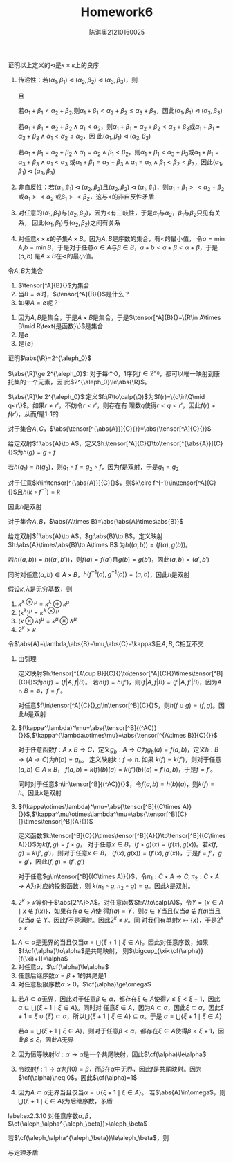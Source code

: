#+TITLE: Homework6

#+AUTHOR: 陈淇奥@@latex:\\@@21210160025
#+OPTIONS: toc:nil
#+LATEX_HEADER: \input{../../../preamble-lite.tex}
#+LATEX_HEADER: \usepackage[UTF8]{ctex}

#+ATTR_LATEX: :options [2.2.6]
#+BEGIN_exercise
证明以上定义的\(\lhd\)是\(\kappa\times\kappa\)上的良序
#+END_exercise

#+BEGIN_proof
1. 传递性：若\((\alpha_1,\beta_1)\lhd(\alpha_2,\beta_2)\lhd(\alpha_3,\beta_3)\)，则
   \begin{align*}
    &\alpha_1+\beta_1<\alpha_2+\beta_2,\text{或}\\
    &\alpha_1+\beta_1=\alpha_2+\beta_2\wedge\alpha_1<\alpha_2,\text{或}\\
    &\alpha_1+\beta_1=\alpha_2+\beta_2\wedge\alpha_1=\alpha_2\wedge\beta_1<\beta_2
   \end{align*}
   且
    \begin{align*}
    &\alpha_2+\beta_2<\alpha_3+\beta_3,\text{或}\\
    &\alpha_2+\beta_2=\alpha_3+\beta_3\wedge\alpha_2<\alpha_3,\text{或}\\
    &\alpha_2+\beta_2=\alpha_3+\beta_3\wedge\alpha_2=\alpha_3\wedge\beta_2<\beta_3
   \end{align*}
   若\(\alpha_1+\beta_1<\alpha_2+\beta_2\),则\(\alpha_1+\beta_1<\alpha_2+\beta_2\le\alpha_3+\beta_3\)，因此\((\alpha_1,\beta_1)\lhd(\alpha_3,\beta_3)\)

   若\(\alpha_1+\beta_1=\alpha_2+\beta_2\wedge\alpha_1<\alpha_2\)，则\(\alpha_1+\beta_1=\alpha_2+\beta_2<\alpha_3+\beta_3\)或\(\alpha_1+\beta_1=\alpha_3+\beta_3\wedge\alpha_1<\alpha_2\le\alpha_3\)，因
   此\((\alpha_1,\beta_1)\lhd(\alpha_3,\beta_3)\)

   若\(\alpha_1+\beta_1=\alpha_2+\beta_2\wedge\alpha_1=\alpha_2\wedge\beta_1<\beta_2\)，则\(\alpha_1+\beta_1<\alpha_3+\beta_3\)或\(\alpha_1+\beta_1=\alpha_3+\beta_3\wedge\alpha_1<\alpha_3\)
   或\(\alpha_1+\beta_1=\alpha_3+\beta_3\wedge\alpha_1=\alpha_3\wedge\beta_1<\beta_2<\beta_3\)，因此\((\alpha_1,\beta_1)\lhd(\alpha_3,\beta_3)\)

2. 非自反性：若\((\alpha_1,\beta_1)\lhd(\alpha_2,\beta_2)\)且\((\alpha_2,\beta_2)\lhd(\alpha_1,\beta_1)\)，则\(\alpha_1+\beta_1><\alpha_2+\beta_2\)或\(\alpha_1><\alpha_2\)
   或\(\beta_1><\beta_2\)，这与\(<\)的非自反性矛盾

3. 对任意的\((\alpha_1,\beta_1)\)与\((\alpha_2,\beta_2)\)，因为\(<\)有三岐性，于是\(\alpha_1\)与\(\alpha_2\)，\(\beta_1\)与\(\beta_2\)只见有关系，
   因此\((\alpha_1,\beta_1)\)与\((\alpha_2,\beta_2)\)之间有关系

4. 对任意\(\kappa\times\kappa\)的子集\(A\times B\)。因为\(A,B\)是序数的集合，有\(<\)的最小值，
   令\(a=\min A\),\(b=\min B\)，于是对于任意\(\alpha\in A\)与\(\beta\in B\)，\(a+b<a+\beta<\alpha+\beta\)，于是\((a,b)\)
   是\(A\times B\)在\(\lhd\)的最小值。
#+END_proof

#+ATTR_LATEX: :options [2.2.9]
#+BEGIN_exercise
令\(A,B\)为集合
1. \(\tensor[^A]{B}{}\)为集合
2. 当\(B=\emptyset\)时，\(\tensor[^A]{B}{}\)是什么？
3. 如果\(A=\emptyset\)呢？
#+END_exercise

#+BEGIN_proof
1. 因为\(A,B\)是集合，于是\(A\times B\)是集合，于是\(\tensor[^A]{B}{}=\{R\in A\times B\mid R\text{是函数}\}\)是集合
2. 是\(\emptyset\)
3. 是\(\{\emptyset\}\)
#+END_proof

#+ATTR_LATEX: :options [2.2.16]
#+BEGIN_exercise
证明\(\abs{\R}=2^{\aleph_0}\)
#+END_exercise

#+BEGIN_proof
\(\abs{\R}\ge 2^{\aleph_0}\): 对于每个0，1序列\(f\in 2^{\aleph_0}\)，都可以唯一映射到康托集的一个元素，因
此\(2^{\aleph_0}\le\abs{\R}\)。

\(\abs{\R}\le 2^{\aleph_0}\):定义\(f:\R\to\calp(\Q)\)为\(f(r)=\{q\in\Q\mid q<r\}\)。如果\(r\neq r'\)，不妨令\(r<r'\)，则存在有
理数\(q\)使得\(r<q<r'\)，因此\(f(r)\neq f(r')\)，从而\(f\)是1-1的
#+END_proof

#+ATTR_LATEX: :options []
#+BEGIN_lemma
对于集合\(A,C\)，\(\abs{\tensor[^{\abs{A}}]{C}{}}=\abs{\tensor[^A]{C}{}}\)
#+END_lemma

#+BEGIN_proof
给定双射\(f:\abs{A}\to A\)，定义\(h:\tensor[^A]{C}{}\to\tensor[^{\abs{A}}]{C}{}\)为\(h(g)=g\circ f\)

若\(h(g_1)=h(g_2)\)，则\(g_1\circ f=g_2\circ f\)，因为\(f\)是双射，于是\(g_1=g_2\)

对于任意\(k\in\tensor[^{\abs{A}}]{C}{}\)，则\(k\circ f^{-1}\in\tensor[^A]{C}{}\)且\(h(k\circ f^{-1})=k\)

因此\(h\)是双射
#+END_proof

#+ATTR_LATEX: :options []
#+BEGIN_lemma
对于集合\(A,B\)，\(\abs{A\times B}=\abs{\abs{A}\times\abs{B}}\)
#+END_lemma

#+BEGIN_proof
给定双射\(f:\abs{A}\to A\)，\(g:\abs{B}\to B\)，定义映射\(h:\abs{A}\times\abs{B}\to A\times B\)
为\(h((a,b))=(f(a),g(b))\)。

若\(h((a,b))=h((a',b'))\)，则\(f(a)=f(a')\)且\(g(b)=g(b')\)，因此\((a,b)=(a',b')\)

同时对任意\((a,b)\in A\times B\)，\(h(f^{-1}(a),g^{-1}(b))=(a,b)\)，因此\(h\)是双射
#+END_proof

#+ATTR_LATEX: :options [2.2.12]
#+BEGIN_exercise
假设\(\kappa,\lambda\)是无穷基数，则
1. \(\kappa^{\lambda\oplus\mu}=\kappa^\lambda\oplus\kappa^\mu\)
2. \((\kappa^\lambda)^\mu=\kappa^{\lambda\otimes \mu}\)
3. \((\kappa\otimes\lambda)^\mu=\kappa^\mu\otimes\lambda^\mu\)
4. \(2^\kappa>\kappa\)
#+END_exercise

#+BEGIN_proof
令\(\abs{A}=\lambda,\abs{B}=\mu,\abs{C}=\kappa\)且\(A,B,C\)相互不交
1. 由引理
   \begin{align*}
   &\kappa^{\lambda\oplus\mu}=\abs{\tensor[^{\lambda\oplus\mu}]{C}{}}=\abs{\tensor[^{\abs{A\cup B}}]{C}{}}=\abs{\tensor[^{A\cup B}]{C}{}}\\
   &\kappa^\lambda\otimes\kappa^\mu=\abs{\abs{\tensor[^{\abs{A}}]{C}{}}\times\abs{\tensor[^{\abs{B}}]{C}{}}}=
    \abs{\tensor[^A]{C}{}\times\tensor[^B]{C}{}}
   \end{align*}
   定义映射\(h:\tensor[^{A\cup B}]{C}{}\to\tensor[^A]{C}{}\times\tensor[^B]{C}{}\)为\(h(f)=(f|A,f|B)\)。
   若\(h(f)=h(f')\)，则\((f|A,f|B)=(f'|A,f'|B)\)，因为\(A\cap B=\emptyset\)，\(f=f'\)。

   对任意\(f\in\tensor[^A]{C}{},g\in\tensor[^B]{C}{}\)，则\(h(f\cup g)=(f,g)\)。因此\(h\)是双射

2. \((\kappa^\lambda)^\mu=\abs{\tensor[^B]{(^AC)}{}}\),\(\kappa^{\lambda\otimes\mu}=\abs{\tensor[^{A\times B}]{C}{}}\)

   对于任意函数\(f:A\times B\to C\)，定义\(g_b:A\to C\)为\(g_b(a)=f(a,b)\)，定义\(h:B\to(A\to C)\)为\(h(b)=g_b\)。
   定义映射\(k:f\to h\). 如果 \(k(f)=k(f')\)，则对于任意\((a,b)\in A\times B\)，
   \(f(a,b)=k(f)(b)(a)=k(f')(b)(a)=f'(a,b)\)，于是\(f=f'\)。

   同时对于任意\(h\in\tensor[^B]{(^AC)}{}\)，令\(f(a,b)=h(b)(a)\)，则\(k(f)=h\)。因此\(k\)是双射

3. \((\kappa\otimes\lambda)^\mu=\abs{\tensor[^B]{(C\times A)}{}}\),\(\kappa^\mu\otimes\lambda^\mu=\abs{\tensor[^B]{C}{}\times\tensor[^B]{A}{}}\)

   定义函数\(k:\tensor[^B]{C}{}\times\tensor[^B]{A}{}\to\tensor[^B]{(C\times A)}{}\)为\(k(f,g)=f\times g\)，
   对于任意\(x\in B\)，\((f\times g)(x)=(f(x),g(x))\)。若\(k(f,g)=k(f',g')\)，则对于任意\(x\in B\)，
   \((f(x),g(x))=(f'(x),g'(x))\)，于是\(f=f'\)，\(g=g'\)，因此\((f,g)=(f',g')\)

   对于任意\(g\in\tensor[^B]{(C\times A)}{}\)，令\(\pi_1:C\times A\to C,\pi_2:C\times A\to A\)为对应的投影函数，则
   \(k(\pi_1\circ g,\pi_2\circ g)=g\)。因此\(k\)是双射。

4. \(2^\kappa>\kappa\)等价于\(\abs{2^A}>A\)。对任意函数\(f:A\to\calp(A)\)，令\(Y=\{x\in A\mid x\notin f(x)\}\)，如果存在\(a\in A\)使
   得\(f(a)=Y\)，则\(a\in Y\)当且仅当\(a\notin f(a)\)当且仅当\(a\notin Y\)。因此\(f\)不是满射。因此\(2^\kappa\neq\kappa\)。同
   时我们有单射\(x\mapsto\{x\}\)，于是\(2^\kappa>\kappa\)
#+END_proof

#+ATTR_LATEX: :options [2.3.2]
#+BEGIN_exercise
1. \(A\subset\alpha\)是无界的当且仅当\(\alpha=\bigcup\{\xi+1\mid\xi\in A\}\)。因此对任意序数，如果\(f:\cf(\alpha)\to\alpha\)是共尾映射，
   则\(\bigcup_{\xi<\cf(\alpha)}[f(\xi)+1]=\alpha\)
2. 对任意\(\alpha\)，\(\cf(\alpha)\le\alpha\)
3. 任意后继序数\(\alpha=\beta+1\)的共尾是1
4. 对任意极限序数\(\alpha>0\)，\(\cf(\alpha)\ge\omega\)

#+END_exercise

#+BEGIN_proof
1. 若\(A\subset\alpha\)无界，因此对于任意\(\beta\in\alpha\)，都存在\(\xi\in A\)使得\(\gamma\le\xi<\xi+1\)，因此\(\alpha\subseteq\bigcup\{\xi+1\mid\xi\in A\}\)。同时对
   任意\(\xi\in A\)，因为\(A\subset\alpha\)，因此\(\xi\subset\alpha\)，因此\(\xi+1=\xi\cup\{\xi\}\subset\alpha\)，所以\(\bigcup\{\xi+1\mid\xi\in A\}\subseteq\alpha\)。于是
   \(\alpha=\bigcup\{\xi+1\mid\xi\in A\}\)

   若\(\alpha=\bigcup\{\xi+1\mid\xi\in A\}\)，则对于任意\(\beta<\alpha\)，都存在\(\xi\in A\)使得\(\beta<\xi+1\)，因此\(\beta\le\xi\)，因此\(A\)无界

2. 因为恒等映射\(id:\alpha\to\alpha\)是一个共尾映射，因此\(\cf(\alpha)\le\alpha\)

3. 令映射\(f:1\to\alpha\)为\(f(0)=\beta\)，而\(\beta\)在\(\alpha\)中无界，因此\(f\)是共尾映射。因为\(\cf(\alpha)\neq 0\)，因此\(\cf(\alpha)=1\)

4. 因为\(A\subset\alpha\)无界当且仅当\(\alpha=\cup\{\xi+1\mid\xi\in A\}\)。
   若\(\abs{A}\in\omega\)，则\(\bigcup\{\xi+1\mid\xi\in A\}\)为后继序数，矛盾
#+END_proof

#+BEGIN_exercise
label:ex2.3.10
对任意序数\(\alpha,\beta\)，\(\cf(\aleph_\alpha^{\aleph_\beta})>\aleph_\beta\)
#+END_exercise

#+BEGIN_proof
若\(\cf(\aleph_\alpha^{\aleph_\beta})\le\aleph_\beta\)，则
\begin{equation*}
\left( \aleph_\alpha^{\aleph_\beta} \right)^{\cf(\aleph_\alpha^{\aleph_\beta})}\le
\left( \aleph_\alpha^{\aleph_\beta} \right)^{\aleph_\beta}=\aleph_\alpha^{\aleph_\beta}
\end{equation*}
与定理矛盾
#+END_proof
